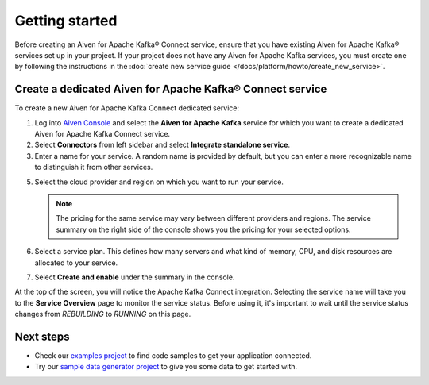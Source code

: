 Getting started
===============

Before creating an Aiven for Apache Kafka® Connect service, ensure that you have existing Aiven for Apache Kafka® services set up in your project. If your project does not have any Aiven for Apache Kafka services, you must create one by following the instructions in the :doc:`create new service guide </docs/platform/howto/create_new_service>`.


.. _apache_kafka_connect_dedicated_cluster:

Create a dedicated Aiven for Apache Kafka® Connect service
-------------------------------------------------------------

To create a new Aiven for Apache Kafka Connect dedicated service:

1. Log into `Aiven Console <https://console.aiven.io>`_ and select the **Aiven for Apache Kafka** service for which you want to create a dedicated Aiven for Apache Kafka Connect service. 

2. Select **Connectors** from left sidebar and select **Integrate standalone service**.

3. Enter a name for your service. A random name is provided by default, but you can enter a more recognizable name to distinguish it from other services.

5. Select the cloud provider and region on which you want to run your service.

   .. note:: The pricing for the same service may vary between
      different providers and regions. The service summary on the
      right side of the console shows you the pricing for your
      selected options.

6. Select a service plan. This defines how many servers and what kind of memory, CPU, and disk resources are allocated to your service.

7. Select **Create and enable** under the summary in the console. 

At the top of the screen, you will notice the Apache Kafka Connect integration. Selecting the service name will take you to the **Service Overview** page to monitor the service status. Before using it, it's important to wait until the service status changes from *REBUILDING* to *RUNNING* on this page.

Next steps
----------

* Check our `examples project <https://github.com/aiven/aiven-examples>`_ to find code samples to get your application connected.

* Try our `sample data generator project <https://github.com/aiven/python-fake-data-producer-for-apache-kafka>`_ to give you some data to get started with.
